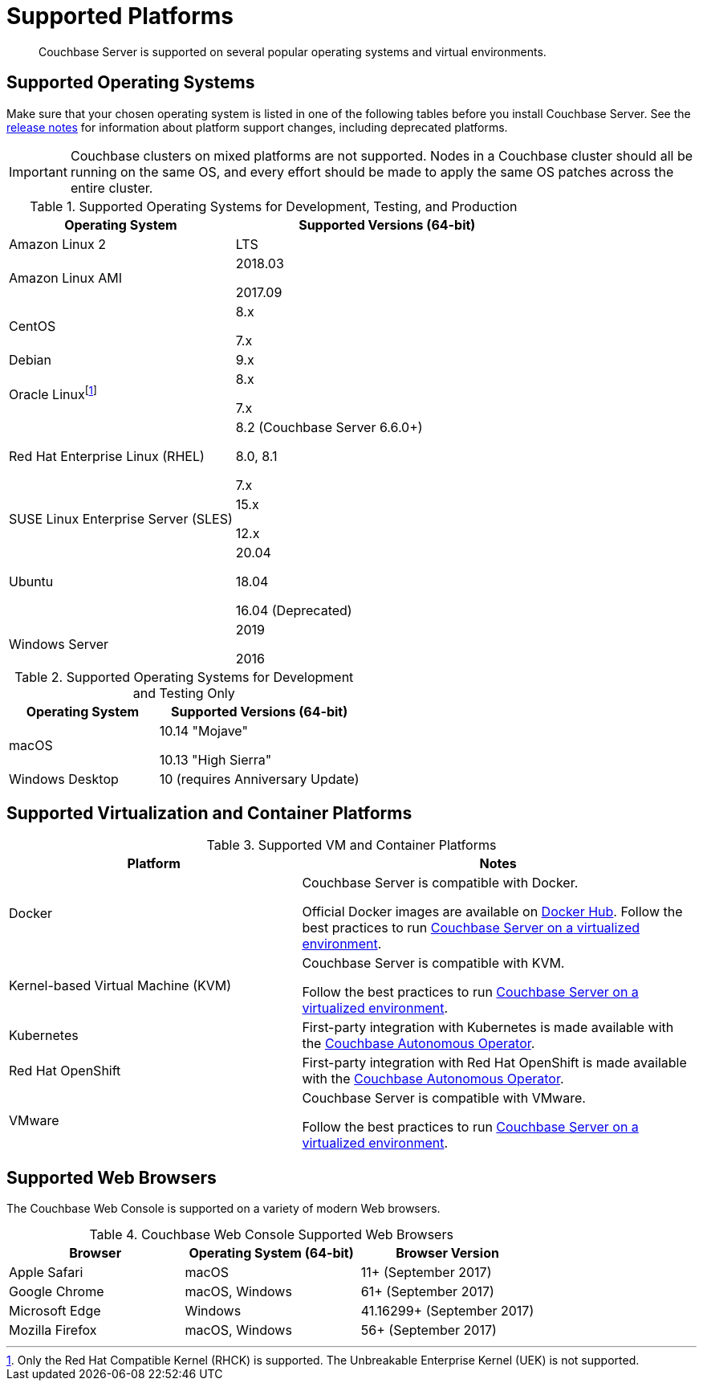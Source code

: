 = Supported Platforms
:page-aliases: install:install-browsers

[abstract]
Couchbase Server is supported on several popular operating systems and virtual environments.

== Supported Operating Systems

Make sure that your chosen operating system is listed in one of the following tables before you install Couchbase Server.
See the xref:release-notes:relnotes.adoc[release notes] for information about platform support changes, including deprecated platforms.

IMPORTANT: Couchbase clusters on mixed platforms are not supported.
Nodes in a Couchbase cluster should all be running on the same OS, and every effort should be made to apply the same OS patches across the entire cluster.

.Supported Operating Systems for Development, Testing, and Production
[cols="100,135",options="header"]
|===
| Operating System | Supported Versions (64-bit)

| Amazon Linux 2
| LTS

| Amazon Linux AMI
| 2018.03

2017.09

| CentOS
| 8.x

7.x

| Debian
| 9.x

| Oracle Linuxfootnote:[Only the Red Hat Compatible Kernel (RHCK) is supported. The Unbreakable Enterprise Kernel (UEK) is not supported.]
| 8.x

7.x

| Red Hat Enterprise Linux (RHEL)
| 8.2 (Couchbase Server 6.6.0+) 

8.0, 8.1 

7.x

| SUSE Linux Enterprise Server (SLES)
| 15.x

12.x

| Ubuntu
| 20.04

18.04

16.04 (Deprecated)

| Windows Server
| 2019

2016
|===

.Supported Operating Systems for Development and Testing Only
[cols="100,135",options="header"]
|===
| Operating System | Supported Versions (64-bit)

| macOS
| 10.14 "Mojave"

10.13 "High Sierra"

| Windows Desktop
| 10 (requires Anniversary Update)
|===

== Supported Virtualization and Container Platforms

.Supported VM and Container Platforms
[cols="100,135",options="header"]
|===
| Platform | Notes

| Docker
| Couchbase Server is compatible with Docker.

Official Docker images are available on https://hub.docker.com/_/couchbase[Docker Hub].
Follow the best practices to run xref:best-practices-vm.adoc[Couchbase Server on a virtualized environment].

| Kernel-based Virtual Machine (KVM)
| Couchbase Server is compatible with KVM.

Follow the best practices to run xref:best-practices-vm.adoc[Couchbase Server on a virtualized environment].

| Kubernetes
| First-party integration with Kubernetes is made available with the xref:operator::overview.adoc[Couchbase Autonomous Operator].

| Red Hat OpenShift
| First-party integration with Red Hat OpenShift is made available with the xref:operator::overview.adoc[Couchbase Autonomous Operator].

| VMware
| Couchbase Server is compatible with VMware.

Follow the best practices to run xref:best-practices-vm.adoc[Couchbase Server on a virtualized environment].
|===

[#supported-browsers]
== Supported Web Browsers

The Couchbase Web Console is supported on a variety of modern Web browsers.

.Couchbase Web Console Supported Web Browsers
|===
| Browser | Operating System (64-bit) | Browser Version

| Apple Safari
| macOS
| 11+ (September 2017)

| Google Chrome
| macOS, Windows
| 61+ (September 2017)

| Microsoft Edge
| Windows
| 41.16299+ (September 2017)

| Mozilla Firefox
| macOS, Windows
| 56+ (September 2017)
|===
